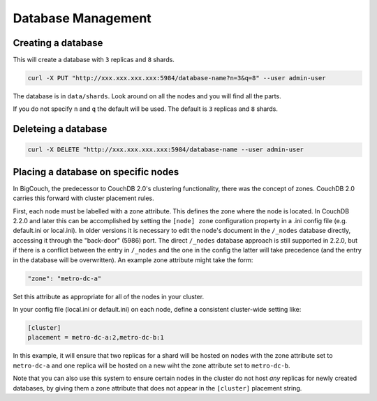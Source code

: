 .. Licensed under the Apache License, Version 2.0 (the "License"); you may not
.. use this file except in compliance with the License. You may obtain a copy of
.. the License at
..
..   http://www.apache.org/licenses/LICENSE-2.0
..
.. Unless required by applicable law or agreed to in writing, software
.. distributed under the License is distributed on an "AS IS" BASIS, WITHOUT
.. WARRANTIES OR CONDITIONS OF ANY KIND, either express or implied. See the
.. License for the specific language governing permissions and limitations under
.. the License.

.. _cluster/databases:

===================
Database Management
===================

.. _cluster/databases/create:

Creating a database
===================

This will create a database with ``3`` replicas and ``8`` shards.

.. code-block:: bash

    curl -X PUT "http://xxx.xxx.xxx.xxx:5984/database-name?n=3&q=8" --user admin-user

The database is in ``data/shards``. Look around on all the nodes and you will
find all the parts.

If you do not specify ``n`` and ``q`` the default will be used. The default is
``3`` replicas and ``8`` shards.

.. _cluster/databases/delete:

Deleteing a database
====================

.. code-block:: bash

    curl -X DELETE "http://xxx.xxx.xxx.xxx:5984/database-name --user admin-user

Placing a database on specific nodes
====================================

In BigCouch, the predecessor to CouchDB 2.0's clustering functionality, there
was the concept of zones. CouchDB 2.0 carries this forward with cluster
placement rules.

First, each node must be labelled with a zone attribute. This defines the zone
where the node is located. In CouchDB 2.2.0 and later this can be accomplished
by setting the ``[node] zone`` configuration property in a .ini config file
(e.g. default.ini or local.ini). In older versions it is necessary to edit the
node's document in the ``/_nodes`` database directly, accessing it through the
"back-door" (5986) port. The direct ``/_nodes`` database approach is still
supported in 2.2.0, but if there is a conflict between the entry in ``/_nodes``
and the one in the config the latter will take precedence (and the entry in the
database will be overwritten). An example zone attribute might take the form:

.. code-block:: text

    "zone": "metro-dc-a"

Set this attribute as appropriate for all of the nodes in your cluster.

In your config file (local.ini or default.ini) on each node, define a
consistent cluster-wide setting like:

.. code-block:: text

    [cluster]
    placement = metro-dc-a:2,metro-dc-b:1

In this example, it will ensure that two replicas for a shard will be hosted
on nodes with the zone attribute set to ``metro-dc-a`` and one replica will
be hosted on a new wiht the zone attribute set to ``metro-dc-b``.

Note that you can also use this system to ensure certain nodes in the cluster
do not host *any* replicas for newly created databases, by giving them a zone
attribute that does not appear in the ``[cluster]`` placement string.
